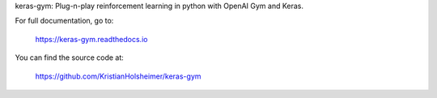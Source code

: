 
keras-gym: Plug-n-play reinforcement learning in python with OpenAI Gym and
Keras.

For full documentation, go to:

    https://keras-gym.readthedocs.io

You can find the source code at:

    https://github.com/KristianHolsheimer/keras-gym



